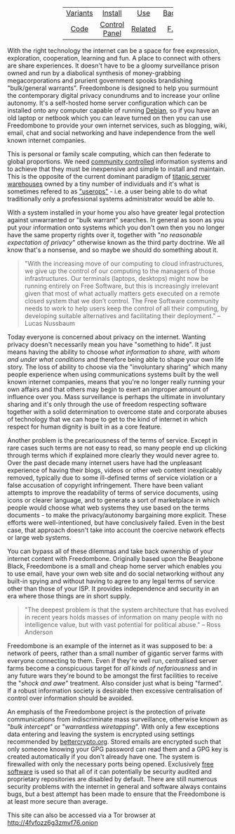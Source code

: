 #+TITLE:
#+AUTHOR: Bob Mottram
#+EMAIL: bob@robotics.uk.to
#+KEYWORDS: freedombox, debian, beaglebone, red matrix, email, web server, home server, internet, censorship, surveillance, social network, irc, jabber
#+DESCRIPTION: Turn the Beaglebone Black into a personal communications server
#+OPTIONS: ^:nil toc:nil
#+HTML_HEAD: <link rel="stylesheet" type="text/css" href="solarized-light.css" />

#+BEGIN_CENTER
[[file:images/logo.png]]
#+END_CENTER

#+BEGIN_EXPORT html
 <center>
 <table style="width:50%; border:0">
  <tr>
    <td><center><a href="variants.html">Variants</a></center></td>
    <td><center><a href="installation.html">Install</a></center></td>
    <td><center><a href="usage.html">Use</a></center></td>
    <td><center><a href="backups.html">Backups</a></center></td>
    <td><center><a href="mirrors.html">Mirrors</a></center></td>
  </tr>
  <tr>
    <td><center><a href="code.html">Code</a></center></td>
    <td><center><a href="controlpanel.html">Control Panel</a></center></td>
    <td><center><a href="related.html">Related</a></center></td>
    <td><center><a href="faq.html">F.A.Q.</a></center></td>
    <td><center><a href="support.html">Contact/Support</a></center></td>
  </tr>
</table>
</center>
#+END_EXPORT

With the right technology the internet can be a space for free expression, exploration, cooperation, learning and fun. A place to connect with others are share experiences. It doesn't have to be a gloomy surveillance prison owned and run by a diabolical synthesis of money-grabbing megacorporations and prurient government spooks brandishing "bulk/general warrants". Freedombone is designed to help you surmount the contemporary digital privacy conundrums and to increase your online autonomy. It's a self-hosted home server configuration which can be installed onto any computer capable of running [[https://www.debian.org/][Debian]], so if you have an old laptop or netbook which you can leave turned on then you can use Freedombone to provide your own internet services, such as blogging, wiki, email, chat and social networking and have independence from the well known internet companies.

This is personal or family scale computing, which can then federate to global proportions. We need [[http://www.alainet.org/en/articulo/168669][community controlled]] information systems and to achieve that they must be inexpensive and simple to install and maintain. This is the opposite of the current dominant paradigm of [[https://www.youtube.com/watch?v=XZmGGAbHqa0][titanic server warehouses]] owned by a tiny number of individuals and it's what is sometimes refered to as [[http://mediagoblin.org/news/userops.html]["userops"]] - i.e. a user being able to do what traditionally only a professional systems administrator would be able to.

With a system installed in your home you also have greater legal protection against unwarranted or "bulk warrant" searches. In general as soon as you put your information onto systems which you don't own then you no longer have the same property rights over it, together with "/no reasonable expectation of privacy/" otherwise known as the third party doctrine. We all know that's a nonsense, and so maybe we should do something about it.

#+BEGIN_QUOTE
"With the increasing move of our computing to cloud infrastructures, we give up the control of our computing to the managers of those infrastructures. Our terminals (laptops, desktops) might now be running entirely on Free Software, but this is increasingly irrelevant given that most of what actually matters gets executed on a remote closed system that we don’t control. The Free Software community needs to work to help users keep the control of all their computing, by developing suitable alternatives and facilitating their deployment." -- Lucas Nussbaum
#+END_QUOTE

Today everyone is concerned about privacy on the internet. Wanting privacy doesn't necessarily mean you have "something to hide". It just means having the ability to choose /what information to share, with whom and under what conditions/ and therefore being able to shape your own life story. The loss of ability to choose via the "involuntary sharing" which many people experience when using communications systems built by the well known internet companies, means that you're no longer really running your own affairs and that others may begin to exert an improper amount of influence over you. Mass surveillance is perhaps the ultimate in involuntary sharing and it's only through the use of freedom respecting software together with a solid determination to overcome state and corporate abuses of technology that we can hope to get to the kind of internet in which respect for human dignity is built in as a core feature.

#+BEGIN_CENTER
[[file:images/nocloud.png]]
#+END_CENTER

Another problem is the precariousness of the terms of service. Except in rare cases such terms are not easy to read, so many people end up clicking through terms which if explained more clearly they would never agree to. Over the past decade many internet users have had the unpleasant experience of having their blogs, videos or other web content inexplicably removed, typically due to some ill-defined terms of service violation or a false accusation of copyright infringement. There have been valiant attempts to improve the readability of terms of service documents, using icons or clearer language, and to generate a sort of marketplace in which people would choose what web systems they use based on the terms documents - to make the privacy/autonomy bargaining more explicit. These efforts were well-intentioned, but have conclusively failed. Even in the best case, that approach doesn't take into account the coercive network effects or large web systems.

You can bypass all of these dilemmas and take back ownership of your internet content with Freedombone.  Originally based upon the Beaglebone Black, Freedombone is a small and cheap home server which enables you to use email, have your own web site and do social networking without any built-in spying and without having to agree to any legal terms of service other than those of your ISP.  It provides independence and security in an era where those things are in short supply.

#+BEGIN_QUOTE
"The deepest problem is that the system architecture that has evolved in recent years holds masses of information on many people with no intelligence value, but with vast potential for political abuse." -- Ross Anderson
#+END_QUOTE

Freedombone is an example of the internet as it was supposed to be: a network of peers, rather than a small number of gigantic server farms with everyone connecting to them. Even if they're well run, centralised server farms become a conspicuous target for /all kinds of nefariousness/ and in any future wars they're bound to be amongst the first facilities to receive the "/shock and awe/" treatment. Also consider just what is being "farmed". If a robust information society is desirable then excessive centralisation of control over information should be avoided.

An emphasis of the Freedombone project is the protection of private communications from indiscriminate mass surveillance, otherwise known as "/bulk intercept/" or "/warrantless wiretapping/". With only a few exceptions data entering and leaving the system is encrypted using settings recommended by [[https://bettercrypto.org][bettercrypto.org]]. Stored emails are encrypted such that only someone knowing your GPG password can read them and a GPG key is created automatically if you don't already have one. The system is firewalled with only the necessary ports being opened. Exclusively [[http://en.wikipedia.org/wiki/Free_software][free software]] is used so that all of it can potentially be security audited and proprietary repositories are disabled by default. There are still numerous security problems with the internet in general and software always contains bugs, but a best attempt has been made to ensure that the Freedombone is at least more secure than average.

#+BEGIN_CENTER
This site can also be accessed via a Tor browser at [[http://4fvfozz6g3zmvf76.onion][http://4fvfozz6g3zmvf76.onion]]
#+END_CENTER
